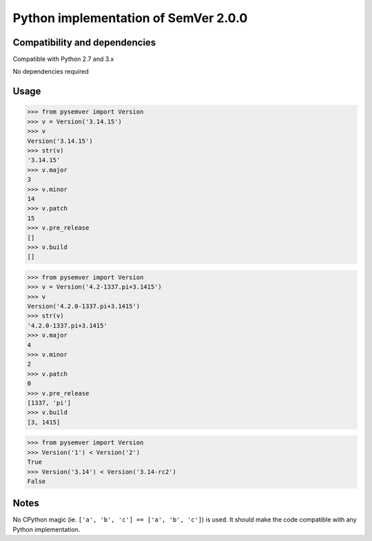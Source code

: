 Python implementation of SemVer 2.0.0
=====================================

Compatibility and dependencies
------------------------------

Compatible with Python 2.7 and 3.x

No dependencies required

Usage
-----

.. code:: python

    >>> from pysemver import Version
    >>> v = Version('3.14.15')
    >>> v
    Version('3.14.15')
    >>> str(v)
    '3.14.15'
    >>> v.major
    3
    >>> v.minor
    14
    >>> v.patch
    15
    >>> v.pre_release
    []
    >>> v.build
    []

.. code:: python

    >>> from pysemver import Version
    >>> v = Version('4.2-1337.pi+3.1415')
    >>> v
    Version('4.2.0-1337.pi+3.1415')
    >>> str(v)
    '4.2.0-1337.pi+3.1415'
    >>> v.major
    4
    >>> v.minor
    2
    >>> v.patch
    0
    >>> v.pre_release
    [1337, 'pi']
    >>> v.build
    [3, 1415]

.. code:: python

    >>> from pysemver import Version
    >>> Version('1') < Version('2')
    True
    >>> Version('3.14') < Version('3.14-rc2')
    False

Notes
-----

No CPython magic (ie. ``['a', 'b', 'c'] == ['a', 'b', 'c']``) is used. It
should make the code compatible with any Python implementation.
